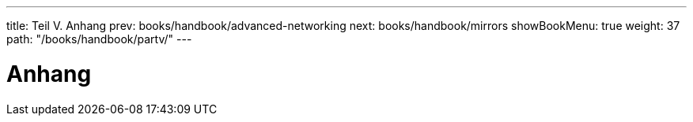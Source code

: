 ---
title: Teil V. Anhang
prev: books/handbook/advanced-networking
next: books/handbook/mirrors
showBookMenu: true
weight: 37
path: "/books/handbook/partv/"
---

[[appendices]]
= Anhang
